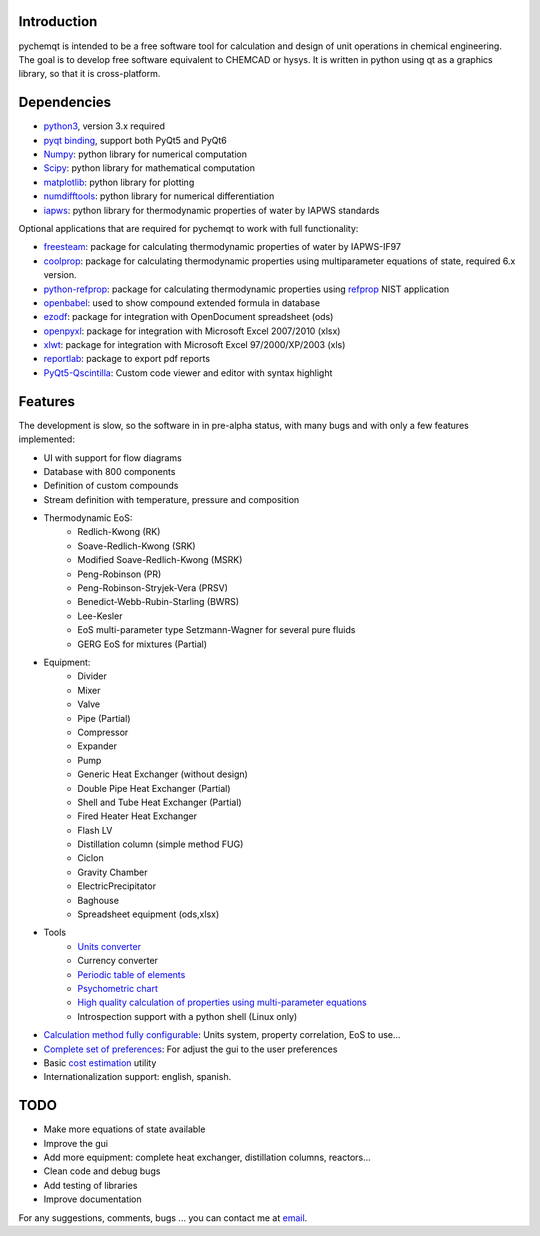 .. image:: https://dl.circleci.com/status-badge/img/gh/jjgomera/pychemqt/tree/master.svg?style=svg
    :target: https://dl.circleci.com/status-badge/redirect/gh/jjgomera/pychemqt/tree/master
    :alt: Build Status

.. image:: https://coveralls.io/repos/github/jjgomera/pychemqt/badge.svg?branch=master
    :target: https://coveralls.io/github/jjgomera/pychemqt?branch=master
    :alt: coveralls.io analysis

.. image:: https://codecov.io/gh/jjgomera/pychemqt/branch/master/graph/badge.svg
    :target: https://codecov.io/gh/jjgomera/pychemqt
    :alt: codecov.io analysis

.. image:: https://app.codacy.com/project/badge/Grade/457297f080904ae5aa2ae52a4c1e7f9d
    :target: https://www.codacy.com/gh/jjgomera/pychemqt/dashboard?utm_source=github.com&amp;utm_medium=referral&amp;utm_content=jjgomera/pychemqt&amp;utm_campaign=Badge_Grade
    :alt: Code Quality

.. image:: https://readthedocs.org/projects/pychemqt/badge/?version=latest
    :target: http://pychemqt.readthedocs.io/en/latest/?badge=latest
    :alt: Documentation Status


Introduction
============
pychemqt is intended to be a free software tool for calculation and design of unit operations in chemical engineering. The goal is to develop free software equivalent to CHEMCAD or hysys. It is written in python using qt as a graphics library, so that it is cross-platform.


Dependencies
============

* `python3 <https://www.python.org/>`__, version 3.x required
* `pyqt binding <https://riverbankcomputing.com/software/pyqt>`__, support both PyQt5 and PyQt6
* `Numpy <https://numpy.org/>`__: python library for numerical computation
* `Scipy <https://scipy.org/>`__: python library for mathematical computation
* `matplotlib <https://matplotlib.org/>`__: python library for plotting
* `numdifftools <https://github.com/pbrod/numdifftools>`__: python library for numerical differentiation
* `iapws <https://github.com/jjgomera/iapws/>`__: python library for thermodynamic properties of water by IAPWS standards

Optional applications that are required for pychemqt to work with full functionality:

* `freesteam <http://freesteam.sourceforge.net/>`__: package for calculating thermodynamic properties of water by IAPWS-IF97
* `coolprop <http://coolprop.org/>`__: package for calculating thermodynamic properties using multiparameter equations of state, required 6.x version.
* `python-refprop <https://github.com/BenThelen/python-refprop>`__: package for calculating thermodynamic properties using `refprop <http://www.nist.gov/srd/nist23.cfm>`__ NIST application
* `openbabel <http://openbabel.org/wiki/Main_Page>`__: used to show compound extended formula in database
* `ezodf <https://bitbucket.org/mozman/ezodf>`__: package for integration with OpenDocument spreadsheet (ods)
* `openpyxl <https://bitbucket.org/ericgazoni/openpyxl>`__: package for integration with Microsoft Excel 2007/2010 (xlsx)
* `xlwt <https://pypi.python.org/pypi/xlwt>`__: package for integration with Microsoft Excel 97/2000/XP/2003 (xls)
* `reportlab <https://bitbucket.org/rptlab/reportlab>`__: package to export pdf reports
* `PyQt5-Qscintilla <https://riverbankcomputing.com/software/qscintilla/intro>`__: Custom code viewer and editor with syntax highlight


Features
========

The development is slow, so the software in in pre-alpha status, with many bugs and with only a few features implemented:

* UI with support for flow diagrams
* Database with 800 components
* Definition of custom compounds
* Stream definition with temperature, pressure and composition
* Thermodynamic EoS:
	* Redlich-Kwong (RK)
	* Soave-Redlich-Kwong (SRK)
	* Modified Soave-Redlich-Kwong (MSRK)
	* Peng-Robinson (PR)
	* Peng-Robinson-Stryjek-Vera (PRSV)
	* Benedict-Webb-Rubin-Starling (BWRS)
	* Lee-Kesler
	* EoS multi-parameter type Setzmann-Wagner for several pure fluids
	* GERG EoS for mixtures (Partial)
* Equipment:
	* Divider
	* Mixer
	* Valve
	* Pipe (Partial)
	* Compressor
	* Expander
	* Pump
	* Generic Heat Exchanger (without design)
	* Double Pipe Heat Exchanger (Partial)
	* Shell and Tube Heat Exchanger (Partial)
	* Fired Heater Heat Exchanger
	* Flash LV
	* Distillation column (simple method FUG)
	* Ciclon
	* Gravity Chamber
	* ElectricPrecipitator
	* Baghouse
	* Spreadsheet equipment (ods,xlsx)
* Tools
	* `Units converter <tools.UI_unitConverter.html>`__
	* Currency converter
	* `Periodic table of elements <tools.qtelemental.html>`__
	* `Psychometric chart <tools.UI_psychrometry.html>`__
	* `High quality calculation of properties using multi-parameter equations <tools.UI_Tables.html>`__
	* Introspection support with a python shell (Linux only)

* `Calculation method fully configurable <tools.wizard.html>`__: Units system, property correlation, EoS to use...
* `Complete set of preferences <tools.UI_Preferences.html>`__: For adjust the gui to the user preferences
* Basic `cost estimation <tools.costIndex.html>`__ utility
* Internationalization support: english, spanish.


TODO
====

* Make more equations of state available
* Improve the gui
* Add more equipment: complete heat exchanger, distillation columns, reactors...
* Clean code and debug bugs
* Add testing of libraries
* Improve documentation

For any suggestions, comments, bugs ... you can contact me at `email <jjgomera@gmail.com>`__.
